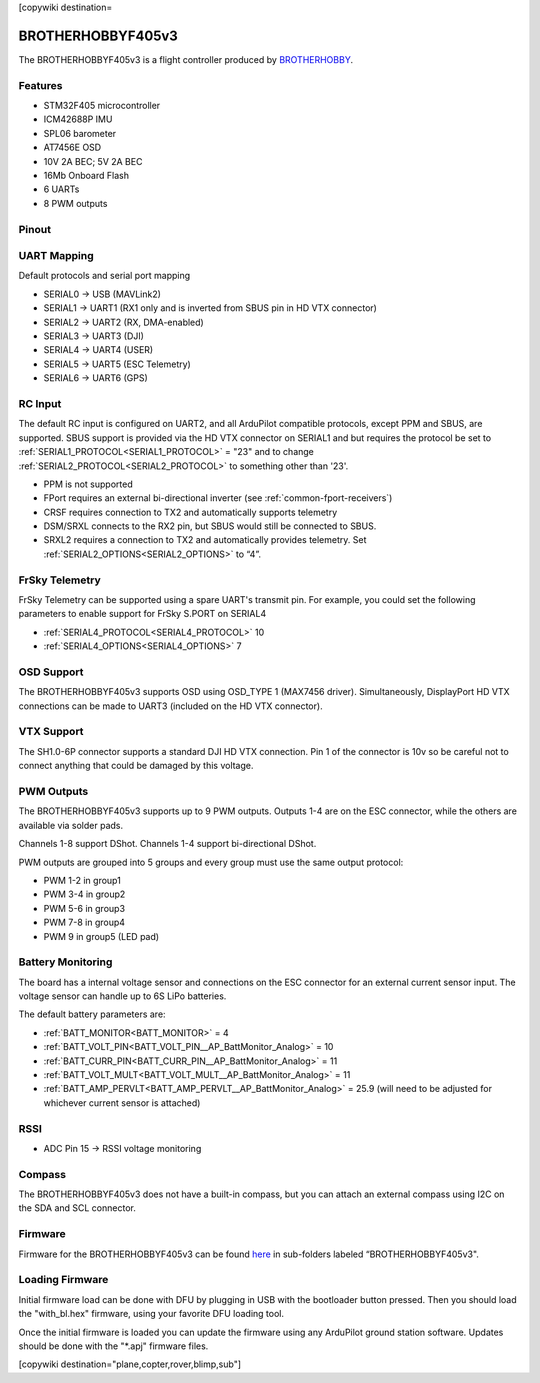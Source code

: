 .. _brotherhobbyf405v3:
[copywiki destination=

==================
BROTHERHOBBYF405v3
==================
The BROTHERHOBBYF405v3 is a flight controller produced by `BROTHERHOBBY <https://www.brotherhobbystore.com/>`_.

Features
========
* STM32F405 microcontroller
* ICM42688P IMU
* SPL06 barometer
* AT7456E OSD
* 10V 2A BEC; 5V 2A BEC
* 16Mb Onboard Flash
* 6 UARTs
* 8 PWM outputs

Pinout
======
.. image:: ../../../images/brotherhobbyf405v3_top.png
   :target: ../_images/brotherhobbyf405v3_top.png

.. image:: ../../../images/brotherhobbyf405v3_bottom.png
   :target: ../_images/brotherhobbyf405v3_bottom.png

.. image:: ../../../images/brotherhobbyf405v3_esc.png
   :target: ../_images/brotherhobbyf405v3_esc.png

UART Mapping
============

Default protocols and serial port mapping

* SERIAL0 -> USB (MAVLink2)
* SERIAL1 -> UART1 (RX1 only and is inverted from SBUS pin in HD VTX connector)
* SERIAL2 -> UART2 (RX, DMA-enabled)
* SERIAL3 -> UART3 (DJI)
* SERIAL4 -> UART4 (USER)
* SERIAL5 -> UART5 (ESC Telemetry)
* SERIAL6 -> UART6 (GPS)

RC Input
========
The default RC input is configured on UART2, and all ArduPilot compatible protocols, except PPM and SBUS, are supported. SBUS support is provided via the HD VTX connector on SERIAL1 and but requires the protocol be set to :ref:`SERIAL1_PROTOCOL<SERIAL1_PROTOCOL>` = "23" and to change :ref:`SERIAL2_PROTOCOL<SERIAL2_PROTOCOL>` to something other than '23'.

* PPM is not supported
* FPort requires an external bi-directional inverter (see :ref:`common-fport-receivers`)
* CRSF requires connection to TX2 and automatically supports telemetry
* DSM/SRXL connects to the RX2 pin, but SBUS would still be connected to SBUS.
* SRXL2 requires a connection to TX2 and automatically provides telemetry. Set :ref:`SERIAL2_OPTIONS<SERIAL2_OPTIONS>` to “4”.

FrSky Telemetry
===============
FrSky Telemetry can be supported using a spare UART's transmit pin. For example, you could set the following parameters to enable support for FrSky S.PORT on SERIAL4

* :ref:`SERIAL4_PROTOCOL<SERIAL4_PROTOCOL>` 10
* :ref:`SERIAL4_OPTIONS<SERIAL4_OPTIONS>` 7

OSD Support
===========
The BROTHERHOBBYF405v3 supports OSD using OSD_TYPE 1 (MAX7456 driver). Simultaneously, DisplayPort HD VTX connections can be made to UART3 (included on the HD VTX connector).

VTX Support
===========
The SH1.0-6P connector supports a standard DJI HD VTX connection. Pin 1 of the connector is 10v so be careful not to connect
anything that could be damaged by this voltage.

PWM Outputs
===========
The BROTHERHOBBYF405v3 supports up to 9 PWM outputs. Outputs 1-4 are on the ESC connector, while the others are available via solder pads.

Channels 1-8 support DShot.
Channels 1-4 support bi-directional DShot.

PWM outputs are grouped into 5 groups and every group must use the same output protocol:


* PWM 1-2  in group1
* PWM 3-4  in group2
* PWM 5-6  in group3
* PWM 7-8  in group4
* PWM 9    in group5 (LED pad)

Battery Monitoring
==================
The board has a internal voltage sensor and connections on the ESC connector for an external current sensor input. The voltage sensor can handle up to 6S LiPo batteries.

The default battery parameters are:


* :ref:`BATT_MONITOR<BATT_MONITOR>` = 4
* :ref:`BATT_VOLT_PIN<BATT_VOLT_PIN__AP_BattMonitor_Analog>` = 10
* :ref:`BATT_CURR_PIN<BATT_CURR_PIN__AP_BattMonitor_Analog>` = 11
* :ref:`BATT_VOLT_MULT<BATT_VOLT_MULT__AP_BattMonitor_Analog>` = 11
* :ref:`BATT_AMP_PERVLT<BATT_AMP_PERVLT__AP_BattMonitor_Analog>` = 25.9 (will need to be adjusted for whichever current sensor is attached)

RSSI
====
* ADC Pin 15 -> RSSI voltage monitoring

Compass
=======
The BROTHERHOBBYF405v3 does not have a built-in compass, but you can attach an external compass using I2C on the SDA and SCL connector.

Firmware
========
Firmware for the BROTHERHOBBYF405v3 can be found `here <https://firmware.ardupilot.org>`_ in sub-folders labeled “BROTHERHOBBYF405v3".

Loading Firmware
================
Initial firmware load can be done with DFU by plugging in USB with the bootloader button pressed. Then you should load the "with_bl.hex" firmware, using your favorite DFU loading tool.

Once the initial firmware is loaded you can update the firmware using any ArduPilot ground station software. Updates should be done with the "\*.apj" firmware files.

[copywiki destination="plane,copter,rover,blimp,sub"]
